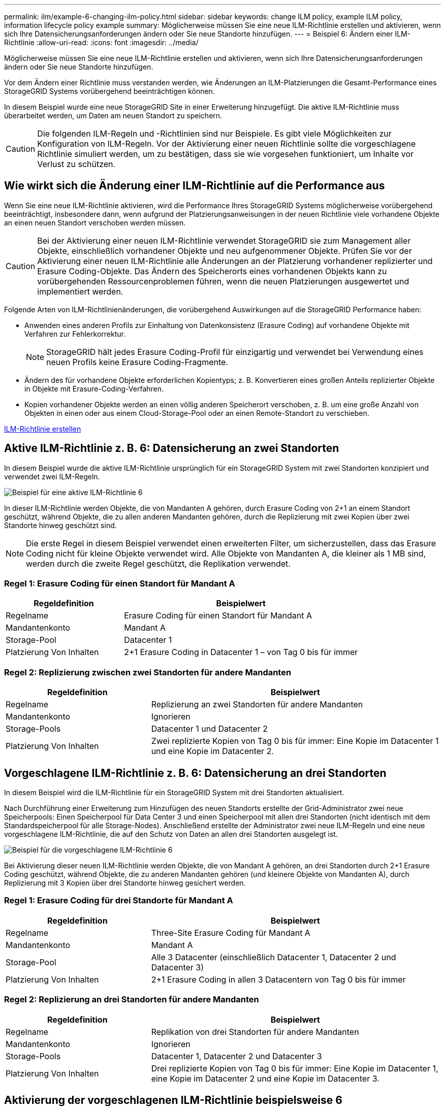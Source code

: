---
permalink: ilm/example-6-changing-ilm-policy.html 
sidebar: sidebar 
keywords: change ILM policy, example ILM policy, information lifecycle policy example 
summary: Möglicherweise müssen Sie eine neue ILM-Richtlinie erstellen und aktivieren, wenn sich Ihre Datensicherungsanforderungen ändern oder Sie neue Standorte hinzufügen. 
---
= Beispiel 6: Ändern einer ILM-Richtlinie
:allow-uri-read: 
:icons: font
:imagesdir: ../media/


[role="lead"]
Möglicherweise müssen Sie eine neue ILM-Richtlinie erstellen und aktivieren, wenn sich Ihre Datensicherungsanforderungen ändern oder Sie neue Standorte hinzufügen.

Vor dem Ändern einer Richtlinie muss verstanden werden, wie Änderungen an ILM-Platzierungen die Gesamt-Performance eines StorageGRID Systems vorübergehend beeinträchtigen können.

In diesem Beispiel wurde eine neue StorageGRID Site in einer Erweiterung hinzugefügt. Die aktive ILM-Richtlinie muss überarbeitet werden, um Daten am neuen Standort zu speichern.


CAUTION: Die folgenden ILM-Regeln und -Richtlinien sind nur Beispiele. Es gibt viele Möglichkeiten zur Konfiguration von ILM-Regeln. Vor der Aktivierung einer neuen Richtlinie sollte die vorgeschlagene Richtlinie simuliert werden, um zu bestätigen, dass sie wie vorgesehen funktioniert, um Inhalte vor Verlust zu schützen.



== Wie wirkt sich die Änderung einer ILM-Richtlinie auf die Performance aus

Wenn Sie eine neue ILM-Richtlinie aktivieren, wird die Performance Ihres StorageGRID Systems möglicherweise vorübergehend beeinträchtigt, insbesondere dann, wenn aufgrund der Platzierungsanweisungen in der neuen Richtlinie viele vorhandene Objekte an einen neuen Standort verschoben werden müssen.


CAUTION: Bei der Aktivierung einer neuen ILM-Richtlinie verwendet StorageGRID sie zum Management aller Objekte, einschließlich vorhandener Objekte und neu aufgenommener Objekte. Prüfen Sie vor der Aktivierung einer neuen ILM-Richtlinie alle Änderungen an der Platzierung vorhandener replizierter und Erasure Coding-Objekte. Das Ändern des Speicherorts eines vorhandenen Objekts kann zu vorübergehenden Ressourcenproblemen führen, wenn die neuen Platzierungen ausgewertet und implementiert werden.

Folgende Arten von ILM-Richtlinienänderungen, die vorübergehend Auswirkungen auf die StorageGRID Performance haben:

* Anwenden eines anderen Profils zur Einhaltung von Datenkonsistenz (Erasure Coding) auf vorhandene Objekte mit Verfahren zur Fehlerkorrektur.
+

NOTE: StorageGRID hält jedes Erasure Coding-Profil für einzigartig und verwendet bei Verwendung eines neuen Profils keine Erasure Coding-Fragmente.

* Ändern des für vorhandene Objekte erforderlichen Kopientyps; z. B. Konvertieren eines großen Anteils replizierter Objekte in Objekte mit Erasure-Coding-Verfahren.
* Kopien vorhandener Objekte werden an einen völlig anderen Speicherort verschoben, z. B. um eine große Anzahl von Objekten in einen oder aus einem Cloud-Storage-Pool oder an einen Remote-Standort zu verschieben.


xref:creating-ilm-policy.adoc[ILM-Richtlinie erstellen]



== Aktive ILM-Richtlinie z. B. 6: Datensicherung an zwei Standorten

In diesem Beispiel wurde die aktive ILM-Richtlinie ursprünglich für ein StorageGRID System mit zwei Standorten konzipiert und verwendet zwei ILM-Regeln.

image::../media/policy_6_active_policy.png[Beispiel für eine aktive ILM-Richtlinie 6]

In dieser ILM-Richtlinie werden Objekte, die von Mandanten A gehören, durch Erasure Coding von 2+1 an einem Standort geschützt, während Objekte, die zu allen anderen Mandanten gehören, durch die Replizierung mit zwei Kopien über zwei Standorte hinweg geschützt sind.


NOTE: Die erste Regel in diesem Beispiel verwendet einen erweiterten Filter, um sicherzustellen, dass das Erasure Coding nicht für kleine Objekte verwendet wird. Alle Objekte von Mandanten A, die kleiner als 1 MB sind, werden durch die zweite Regel geschützt, die Replikation verwendet.



=== Regel 1: Erasure Coding für einen Standort für Mandant A

[cols="1a,2a"]
|===
| Regeldefinition | Beispielwert 


 a| 
Regelname
 a| 
Erasure Coding für einen Standort für Mandant A



 a| 
Mandantenkonto
 a| 
Mandant A



 a| 
Storage-Pool
 a| 
Datacenter 1



 a| 
Platzierung Von Inhalten
 a| 
2+1 Erasure Coding in Datacenter 1 – von Tag 0 bis für immer

|===


=== Regel 2: Replizierung zwischen zwei Standorten für andere Mandanten

[cols="1a,2a"]
|===
| Regeldefinition | Beispielwert 


 a| 
Regelname
 a| 
Replizierung an zwei Standorten für andere Mandanten



 a| 
Mandantenkonto
 a| 
Ignorieren



 a| 
Storage-Pools
 a| 
Datacenter 1 und Datacenter 2



 a| 
Platzierung Von Inhalten
 a| 
Zwei replizierte Kopien von Tag 0 bis für immer: Eine Kopie im Datacenter 1 und eine Kopie im Datacenter 2.

|===


== Vorgeschlagene ILM-Richtlinie z. B. 6: Datensicherung an drei Standorten

In diesem Beispiel wird die ILM-Richtlinie für ein StorageGRID System mit drei Standorten aktualisiert.

Nach Durchführung einer Erweiterung zum Hinzufügen des neuen Standorts erstellte der Grid-Administrator zwei neue Speicherpools: Einen Speicherpool für Data Center 3 und einen Speicherpool mit allen drei Standorten (nicht identisch mit dem Standardspeicherpool für alle Storage-Nodes). Anschließend erstellte der Administrator zwei neue ILM-Regeln und eine neue vorgeschlagene ILM-Richtlinie, die auf den Schutz von Daten an allen drei Standorten ausgelegt ist.

image::../media/policy_6_proposed_policy.png[Beispiel für die vorgeschlagene ILM-Richtlinie 6]

Bei Aktivierung dieser neuen ILM-Richtlinie werden Objekte, die von Mandant A gehören, an drei Standorten durch 2+1 Erasure Coding geschützt, während Objekte, die zu anderen Mandanten gehören (und kleinere Objekte von Mandanten A), durch Replizierung mit 3 Kopien über drei Standorte hinweg gesichert werden.



=== Regel 1: Erasure Coding für drei Standorte für Mandant A

[cols="1a,2a"]
|===
| Regeldefinition | Beispielwert 


 a| 
Regelname
 a| 
Three-Site Erasure Coding für Mandant A



 a| 
Mandantenkonto
 a| 
Mandant A



 a| 
Storage-Pool
 a| 
Alle 3 Datacenter (einschließlich Datacenter 1, Datacenter 2 und Datacenter 3)



 a| 
Platzierung Von Inhalten
 a| 
2+1 Erasure Coding in allen 3 Datacentern von Tag 0 bis für immer

|===


=== Regel 2: Replizierung an drei Standorten für andere Mandanten

[cols="1a,2a"]
|===
| Regeldefinition | Beispielwert 


 a| 
Regelname
 a| 
Replikation von drei Standorten für andere Mandanten



 a| 
Mandantenkonto
 a| 
Ignorieren



 a| 
Storage-Pools
 a| 
Datacenter 1, Datacenter 2 und Datacenter 3



 a| 
Platzierung Von Inhalten
 a| 
Drei replizierte Kopien von Tag 0 bis für immer: Eine Kopie im Datacenter 1, eine Kopie im Datacenter 2 und eine Kopie im Datacenter 3.

|===


== Aktivierung der vorgeschlagenen ILM-Richtlinie beispielsweise 6

Wenn Sie eine neue vorgeschlagene ILM-Richtlinie aktivieren, können vorhandene Objekte an neue Orte verschoben oder neue Objektkopien für vorhandene Objekte erstellt werden, basierend auf den Anweisungen zur Platzierung in neuen oder aktualisierten Regeln.


CAUTION: Fehler in einer ILM-Richtlinie können zu nicht wiederherstellbaren Datenverlusten führen. Prüfen und simulieren Sie die Richtlinie sorgfältig, bevor Sie sie aktivieren, um sicherzustellen, dass sie wie vorgesehen funktioniert.


CAUTION: Bei der Aktivierung einer neuen ILM-Richtlinie verwendet StorageGRID sie zum Management aller Objekte, einschließlich vorhandener Objekte und neu aufgenommener Objekte. Prüfen Sie vor der Aktivierung einer neuen ILM-Richtlinie alle Änderungen an der Platzierung vorhandener replizierter und Erasure Coding-Objekte. Das Ändern des Speicherorts eines vorhandenen Objekts kann zu vorübergehenden Ressourcenproblemen führen, wenn die neuen Platzierungen ausgewertet und implementiert werden.



=== Was passiert, wenn sich die Anweisungen zur Einhaltung von Datenkonsistenz ändern

In der derzeit aktiven ILM-Richtlinie für dieses Beispiel werden Objekte, die von Mandant A gehören, durch Erasure Coding von 2+1 in Datacenter 1 geschützt. In der neuen vorgeschlagenen ILM-Richtlinie werden Objekte, die von Mandant A gehören, durch Erasure Coding (2+1) in Datacentern 1, 2 und 3 geschützt.

Wenn die neue ILM-Richtlinie aktiviert ist, werden die folgenden ILM-Vorgänge durchgeführt:

* Neue von Mandanten A aufgenommene Objekte werden in zwei Datenfragmente aufgeteilt und ein Paritätsfragment wird hinzugefügt. Anschließend wird jedes der drei Fragmente in einem anderen Rechenzentrum gespeichert.
* Die vorhandenen Objekte, die von Mandant A gehören, werden bei der laufenden ILM-Überprüfung neu bewertet. Da die ILM-Speicheranweisungen ein neues Erasure Coding-Profil verwenden, werden vollständig neue Fragmente mit Erasure-Coding-Verfahren erstellt und auf die drei Datacenter verteilt.
+

NOTE: Die vorhandenen 2+1-Fragmente im Datacenter 1 werden nicht wiederverwendet. StorageGRID hält jedes Erasure Coding-Profil für einzigartig und verwendet bei Verwendung eines neuen Profils keine Erasure Coding-Fragmente.





=== Was geschieht, wenn sich Replikationsanweisungen ändern

In der derzeit aktiven ILM-Richtlinie für dieses Beispiel werden Objekte, die andere Mandanten gehören, durch zwei replizierte Kopien in Storage-Pools in Datacentern 1 und 2 geschützt. In der neuen ILM-Richtlinie werden Objekte, die zu anderen Mandanten gehören, durch drei replizierte Kopien in Storage-Pools in Datacentern 1, 2 und 3 geschützt.

Wenn die neue ILM-Richtlinie aktiviert ist, werden die folgenden ILM-Vorgänge durchgeführt:

* Wenn ein Mandant außer Mandanten A ein neues Objekt in den Mittelpunkt stellt, erstellt StorageGRID drei Kopien und speichert eine Kopie in jedem Datacenter.
* Vorhandene Objekte, die zu diesen anderen Mandanten gehören, werden bei der laufenden ILM-Überprüfung neu bewertet. Da die vorhandenen Objektkopien von Datacenter 1 und Datacenter 2 die Replizierungsanforderungen der neuen ILM-Regel weiterhin erfüllen, muss StorageGRID nur eine neue Kopie des Objekts für Datacenter 3 erstellen.




=== Auswirkungen der Aktivierung dieser Richtlinie auf die Performance

Wenn die vorgeschlagene ILM-Richtlinie in diesem Beispiel aktiviert ist, wird die Gesamtleistung dieses StorageGRID Systems vorübergehend beeinträchtigt. Höher als die normalen Grid-Ressourcen sind erforderlich, um neue, mit Erasure Coding codierte Fragmente für vorhandene Objekte von Mandanten A und neue replizierte Kopien im Datacenter 3 für vorhandene Objekte anderer Mandanten zu erstellen.

Aufgrund der Änderung der ILM-Richtlinie können Lese- und Schreibanfragen von Clients vorübergehend höhere Latenzen aufweisen als die normalen Latenzen. Die Latenzen kehren wieder auf die normalen Werte zurück, nachdem die Anweisungen zur Platzierung im gesamten Grid vollständig implementiert wurden.

Um Ressourcenprobleme bei der Aktivierung einer neuen ILM-Richtlinie zu vermeiden, können Sie den erweiterten Filter für die Aufnahmezeit in jeder Regel verwenden, die den Speicherort einer großen Anzahl vorhandener Objekte ändern könnte. Legen Sie die Aufnahmezeit auf größer oder gleich der ungefähren Zeit fest, zu der die neue Richtlinie in Kraft tritt, um sicherzustellen, dass vorhandene Objekte nicht unnötig verschoben werden.


NOTE: Wenden Sie sich an den technischen Support, wenn Sie die Verarbeitungsgeschwindigkeit von Objekten nach einer ILM-Richtlinienänderung verlangsamen oder erhöhen müssen.
